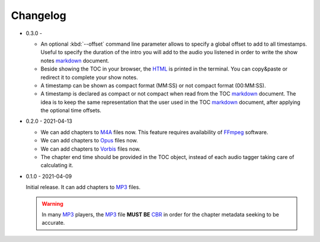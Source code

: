 Changelog
=========

.. _MP3: https://en.wikipedia.org/wiki/MP3
.. _CBR: https://en.wikipedia.org/wiki/Constant_bitrate
.. _M4A: https://en.wikipedia.org/wiki/MPEG-4_Part_14
.. _MP4: https://en.wikipedia.org/wiki/Mp4
.. _Opus: https://en.wikipedia.org/wiki/Opus_(audio_format)
.. _Vorbis: https://en.wikipedia.org/wiki/Vorbis
.. _FFmpeg: https://en.wikipedia.org/wiki/FFmpeg

.. _HTML: https://en.wikipedia.org/wiki/HTML
.. _markdown: https://en.wikipedia.org/wiki/Markdown

* 0.3.0 -

  - An optional :kbd:`--offset` command line parameter allows to
    specify a global offset to add to all timestamps. Useful to
    specify the duration of the intro you will add to the audio
    you listened in order to write the show notes markdown_
    document.

  - Beside showing the TOC in your browser, the HTML_ is printed
    in the terminal. You can copy&paste or redirect it to complete
    your show notes.

  - A timestamp can be shown as compact format (MM:SS) or not
    compact format (00:MM:SS).

  - A timestamp is declared as compact or not compact when read
    from the TOC markdown_ document. The idea is to keep the same
    representation that the user used in the TOC markdown_
    document, after applying the optional time offsets.

* 0.2.0 - 2021-04-13

  - We can add chapters to M4A_ files now. This feature requires
    availability of FFmpeg_ software.

  - We can add chapters to Opus_ files now.

  - We can add chapters to Vorbis_ files now.

  - The chapter end time should be provided in the TOC object,
    instead of each audio tagger taking care of calculating it.

* 0.1.0 - 2021-04-09

  Initial release. It can add chapters to MP3_ files.

  .. warning::

     In many MP3_ players, the MP3_ file **MUST BE** CBR_ in order
     for the chapter metadata seeking to be accurate.
